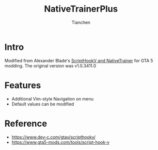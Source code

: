 # -*- mode: org; coding: utf-8-unix; org-crypt-key: nil -*-
#+SEQ_TODO: TODO(t) INPROGRESS(i) DEPENDENCIES(D@/!) | DONE(d) CANCELLED(c@/!)
#+STARTUP: hidestars content lognoterepeat lognotereschedule lognoteredeadline lognoterefile lognoteclock-out lognotedone
#+PRIORITIES: 1 5 3 BLOCK(1) CRITICAL(2) MAJOR(3) MINOR(4) TRIVIAL(5)
#+TITLE: NativeTrainerPlus
#+AUTHOR: Tianchen
#+OPTIONS: author:t date:t
#+OPTIONS: timestamp:t toc:t creator:t ':t
* Intro

  Modified from Alexander Blade's [[https://ntscorp.ru/dev-c/ScriptHookV_SDK_1.0.617.1a.zip][ScriptHookV and NativeTrainer]] for
  GTA 5 modding. The original version was v1.0.3411.0

* Features

  - Additional Vim-style Navigation on menu
  - Default values can be modified

* Reference

  - https://www.dev-c.com/gtav/scripthookv/
  - https://www.gta5-mods.com/tools/script-hook-v

# Local Variables:
# mode: org
# coding: utf-8-unix
# org-crypt-key: nil
# eval: (set-visual-wrap-column 100)
# eval: (toggle-truncate-lines t)
# End:
